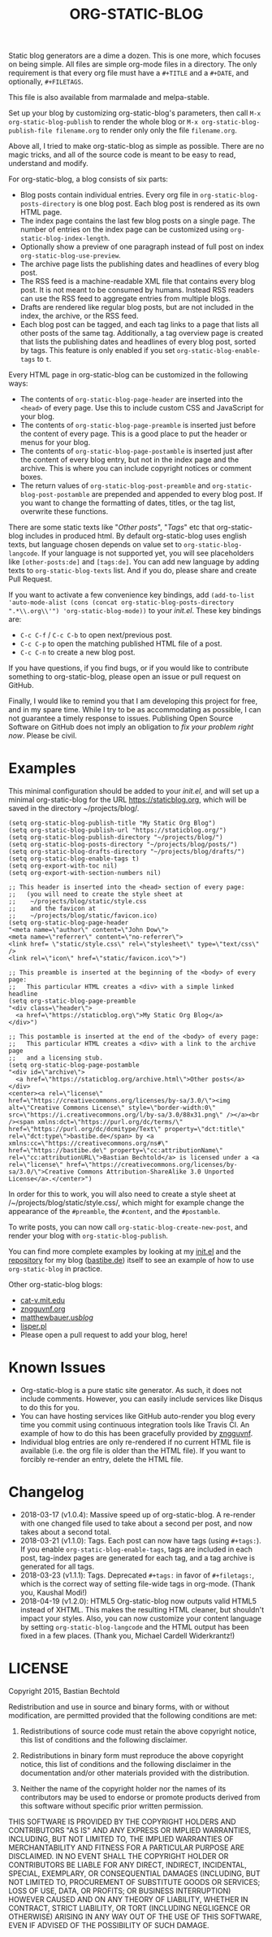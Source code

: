 #+TITLE: ORG-STATIC-BLOG

[[http://melpa.org/packages/org-static-blog-badge.svg]] [[http://stable.melpa.org/packages/org-static-blog-badge.svg]]


Static blog generators are a dime a dozen. This is one more, which
focuses on being simple. All files are simple org-mode files in a
directory. The only requirement is that every org file must have a
=#+TITLE= and a =#+DATE=, and optionally, =#+FILETAGS=.

This file is also available from marmalade and melpa-stable.

Set up your blog by customizing org-static-blog's parameters, then
call =M-x org-static-blog-publish= to render the whole blog or
=M-x org-static-blog-publish-file filename.org= to render only only
the file =filename.org=.

Above all, I tried to make org-static-blog as simple as possible.
There are no magic tricks, and all of the source code is meant to be
easy to read, understand and modify.

For org-static-blog, a blog consists of six parts:
- Blog posts contain individual entries. Every org file in
  =org-static-blog-posts-directory= is one blog post. Each blog post
  is rendered as its own HTML page.
- The index page contains the last few blog posts on a single page.
  The number of entries on the index page can be customized using
  =org-static-blog-index-length=.
- Optionally show a preview of one paragraph instead of full post on index
  =org-static-blog-use-preview=.
- The archive page lists the publishing dates and headlines of every
  blog post.
- The RSS feed is a machine-readable XML file that contains every blog
  post. It is not meant to be consumed by humans. Instead RSS readers
  can use the RSS feed to aggregate entries from multiple blogs.
- Drafts are rendered like regular blog posts, but are not included in
  the index, the archive, or the RSS feed.
- Each blog post can be tagged, and each tag links to a page that
  lists all other posts of the same tag. Additionally, a tag overview
  page is created that lists the publishing dates and headlines of
  every blog post, sorted by tags. This feature is only enabled if you
  set =org-static-blog-enable-tags= to =t=.

Every HTML page in org-static-blog can be customized in the following
ways:
- The contents of =org-static-blog-page-header= are inserted into the
  =<head>= of every page. Use this to include custom CSS and
  JavaScript for your blog.
- The contents of =org-static-blog-page-preamble= is inserted just
  before the content of every page. This is a good place to put the
  header or menus for your blog.
- The contents of =org-static-blog-page-postamble= is inserted just
  after the content of every blog entry, but not in the index page and
  the archive. This is where you can include copyright notices or
  comment boxes.
- The return values of =org-static-blog-post-preamble= and
  =org-static-blog-post-postamble= are prepended and appended to every
  blog post. If you want to change the formatting of dates, titles, or
  the tag list, overwrite these functions.

There are some static texts like "/Other posts/", "/Tags/" etc that
org-static-blog includes in produced html. By default org-static-blog
uses english texts, but language chosen depends on value set to
=org-static-blog-langcode=. If your language is not supported yet, you
will see placeholders like =[other-posts:de]= and =[tags:de]=.
You can add new language by adding texts to =org-static-blog-texts=
list. And if you do, please share and create Pull Request.

If you want to activate a few convenience key bindings, add
=(add-to-list 'auto-mode-alist (cons (concat org-static-blog-posts-directory ".*\\.org\\'") 'org-static-blog-mode))=
to your /init.el/. These key bindings are:
- =C-c C-f= / =C-c C-b= to open next/previous post.
- =C-c C-p= to open the matching published HTML file of a post.
- =C-c C-n= to create a new blog post.


If you have questions, if you find bugs, or if you would like to
contribute something to org-static-blog, please open an issue or pull
request on GitHub.

Finally, I would like to remind you that I am developing this project
for free, and in my spare time. While I try to be as accommodating as
possible, I can not guarantee a timely response to issues. Publishing
Open Source Software on GitHub does not imply an obligation to /fix
your problem right now/. Please be civil.

* Examples

This minimal configuration should be added to your /init.el/, and will
set up a minimal org-static-blog for the URL https://staticblog.org,
which will be saved in the directory ~/projects/blog/.

#+begin_src elisp
(setq org-static-blog-publish-title "My Static Org Blog")
(setq org-static-blog-publish-url "https://staticblog.org/")
(setq org-static-blog-publish-directory "~/projects/blog/")
(setq org-static-blog-posts-directory "~/projects/blog/posts/")
(setq org-static-blog-drafts-directory "~/projects/blog/drafts/")
(setq org-static-blog-enable-tags t)
(setq org-export-with-toc nil)
(setq org-export-with-section-numbers nil)

;; This header is inserted into the <head> section of every page:
;;   (you will need to create the style sheet at
;;    ~/projects/blog/static/style.css
;;    and the favicon at
;;    ~/projects/blog/static/favicon.ico)
(setq org-static-blog-page-header
"<meta name=\"author\" content=\"John Dow\">
<meta name=\"referrer\" content=\"no-referrer\">
<link href= \"static/style.css\" rel=\"stylesheet\" type=\"text/css\" />
<link rel=\"icon\" href=\"static/favicon.ico\">")

;; This preamble is inserted at the beginning of the <body> of every page:
;;   This particular HTML creates a <div> with a simple linked headline
(setq org-static-blog-page-preamble
"<div class=\"header\">
  <a href=\"https://staticblog.org\">My Static Org Blog</a>
</div>")

;; This postamble is inserted at the end of the <body> of every page:
;;   This particular HTML creates a <div> with a link to the archive page
;;   and a licensing stub.
(setq org-static-blog-page-postamble
"<div id=\"archive\">
  <a href=\"https://staticblog.org/archive.html\">Other posts</a>
</div>
<center><a rel=\"license\" href=\"https://creativecommons.org/licenses/by-sa/3.0/\"><img alt=\"Creative Commons License\" style=\"border-width:0\" src=\"https://i.creativecommons.org/l/by-sa/3.0/88x31.png\" /></a><br /><span xmlns:dct=\"https://purl.org/dc/terms/\" href=\"https://purl.org/dc/dcmitype/Text\" property=\"dct:title\" rel=\"dct:type\">bastibe.de</span> by <a xmlns:cc=\"https://creativecommons.org/ns#\" href=\"https://bastibe.de\" property=\"cc:attributionName\" rel=\"cc:attributionURL\">Bastian Bechtold</a> is licensed under a <a rel=\"license\" href=\"https://creativecommons.org/licenses/by-sa/3.0/\">Creative Commons Attribution-ShareAlike 3.0 Unported License</a>.</center>")
#+end_src

In order for this to work, you will also need to create a style sheet
at /~/projects/blog/static/style.css/, which might for example change
the appearance of the ~#preamble~, the ~#content~, and the
~#postamble~.

To write posts, you can now call ~org-static-blog-create-new-post~,
and render your blog with ~org-static-blog-publish~.

You can find more complete examples by looking at my [[https://github.com/bastibe/.emacs.d/blob/master/init.el#L670][init.el]] and the
[[https://github.com/bastibe/bastibe.github.com][repository]] for my blog ([[http://bastibe.de/][bastibe.de]]) itself to see an example of how to
use =org-static-blog= in practice.

Other org-static-blog blogs:
- [[http://cat-v.mit.edu/][cat-v.mit.edu]]
- [[https://zngguvnf.org/][zngguvnf.org]]
- [[https://matthewbauer.us/blog/][matthewbauer.us/blog/]]
- [[http://lisper.pl/][lisper.pl]]
- Please open a pull request to add your blog, here!

* Known Issues

- Org-static-blog is a pure static site generator. As such, it does
  not include comments. However, you can easily include services like
  Disqus to do this for you.
- You can have hosting services like GitHub auto-render you blog every
  time you commit using continuous integration tools like Travis CI.
  An example of how to do this has been gracefully provided
  by [[https://gitlab.com/_zngguvnf/org-static-blog-example][zngguvnf]].
- Individual blog entries are only re-rendered if no current HTML file
  is available (i.e. the org file is older than the HTML file). If you
  want to forcibly re-render an entry, delete the HTML file.

* Changelog

- 2018-03-17 (v1.0.4): Massive speed up of org-static-blog. A
  re-render with one changed file used to take about a second per
  post, and now takes about a second total.
- 2018-03-21 (v1.1.0): Tags.
  Each post can now have tags (using =#+tags:=). If you enable
  =org-static-blog-enable-tags=, tags are included in each post,
  tag-index pages are generated for each tag, and a tag archive
  is generated for all tags.
- 2018-03-23 (v1.1.1): Tags.
  Deprecated =#+tags:= in favor of =#+filetags:=, which is the
  correct way of setting file-wide tags in org-mode.
  (Thank you, Kaushal Modi!)
- 2018-04-19 (v1.2.0): HTML5
  Org-static-blog now outputs valid HTML5 instead of XHTML. This makes
  the resulting HTML cleaner, but shouldn't impact your styles. Also,
  you can now customize your content language by setting
  =org-static-blog-langcode= and the HTML output has been fixed in a few
  places.
  (Thank you, Michael Cardell Widerkrantz!)

* LICENSE

Copyright 2015, Bastian Bechtold

Redistribution and use in source and binary forms, with or without
modification, are permitted provided that the following conditions are
met:

1. Redistributions of source code must retain the above copyright
   notice, this list of conditions and the following disclaimer.

2. Redistributions in binary form must reproduce the above copyright
   notice, this list of conditions and the following disclaimer in the
   documentation and/or other materials provided with the
   distribution.

3. Neither the name of the copyright holder nor the names of its
   contributors may be used to endorse or promote products derived
   from this software without specific prior written permission.

THIS SOFTWARE IS PROVIDED BY THE COPYRIGHT HOLDERS AND CONTRIBUTORS
"AS IS" AND ANY EXPRESS OR IMPLIED WARRANTIES, INCLUDING, BUT NOT
LIMITED TO, THE IMPLIED WARRANTIES OF MERCHANTABILITY AND FITNESS FOR
A PARTICULAR PURPOSE ARE DISCLAIMED. IN NO EVENT SHALL THE COPYRIGHT
HOLDER OR CONTRIBUTORS BE LIABLE FOR ANY DIRECT, INDIRECT, INCIDENTAL,
SPECIAL, EXEMPLARY, OR CONSEQUENTIAL DAMAGES (INCLUDING, BUT NOT
LIMITED TO, PROCUREMENT OF SUBSTITUTE GOODS OR SERVICES; LOSS OF USE,
DATA, OR PROFITS; OR BUSINESS INTERRUPTION) HOWEVER CAUSED AND ON ANY
THEORY OF LIABILITY, WHETHER IN CONTRACT, STRICT LIABILITY, OR TORT
(INCLUDING NEGLIGENCE OR OTHERWISE) ARISING IN ANY WAY OUT OF THE USE
OF THIS SOFTWARE, EVEN IF ADVISED OF THE POSSIBILITY OF SUCH DAMAGE.
